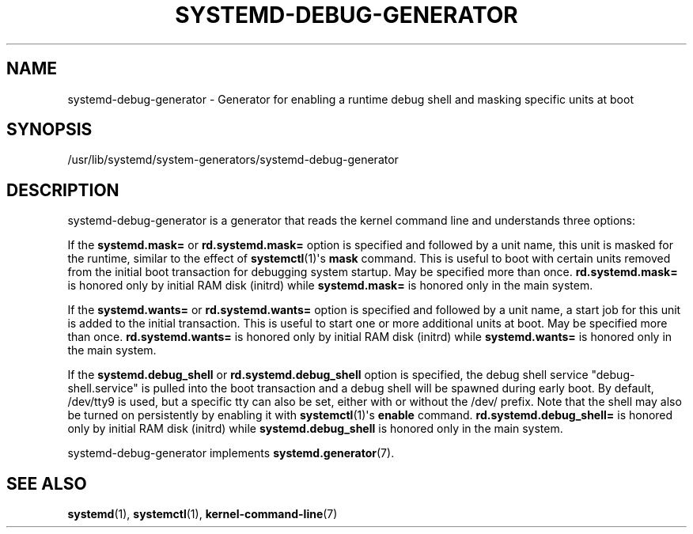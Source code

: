 '\" t
.TH "SYSTEMD\-DEBUG\-GENERATOR" "8" "" "systemd 249" "systemd-debug-generator"
.\" -----------------------------------------------------------------
.\" * Define some portability stuff
.\" -----------------------------------------------------------------
.\" ~~~~~~~~~~~~~~~~~~~~~~~~~~~~~~~~~~~~~~~~~~~~~~~~~~~~~~~~~~~~~~~~~
.\" http://bugs.debian.org/507673
.\" http://lists.gnu.org/archive/html/groff/2009-02/msg00013.html
.\" ~~~~~~~~~~~~~~~~~~~~~~~~~~~~~~~~~~~~~~~~~~~~~~~~~~~~~~~~~~~~~~~~~
.ie \n(.g .ds Aq \(aq
.el       .ds Aq '
.\" -----------------------------------------------------------------
.\" * set default formatting
.\" -----------------------------------------------------------------
.\" disable hyphenation
.nh
.\" disable justification (adjust text to left margin only)
.ad l
.\" -----------------------------------------------------------------
.\" * MAIN CONTENT STARTS HERE *
.\" -----------------------------------------------------------------
.SH "NAME"
systemd-debug-generator \- Generator for enabling a runtime debug shell and masking specific units at boot
.SH "SYNOPSIS"
.PP
/usr/lib/systemd/system\-generators/systemd\-debug\-generator
.SH "DESCRIPTION"
.PP
systemd\-debug\-generator
is a generator that reads the kernel command line and understands three options:
.PP
If the
\fBsystemd\&.mask=\fR
or
\fBrd\&.systemd\&.mask=\fR
option is specified and followed by a unit name, this unit is masked for the runtime, similar to the effect of
\fBsystemctl\fR(1)\*(Aqs
\fBmask\fR
command\&. This is useful to boot with certain units removed from the initial boot transaction for debugging system startup\&. May be specified more than once\&.
\fBrd\&.systemd\&.mask=\fR
is honored only by initial RAM disk (initrd) while
\fBsystemd\&.mask=\fR
is honored only in the main system\&.
.PP
If the
\fBsystemd\&.wants=\fR
or
\fBrd\&.systemd\&.wants=\fR
option is specified and followed by a unit name, a start job for this unit is added to the initial transaction\&. This is useful to start one or more additional units at boot\&. May be specified more than once\&.
\fBrd\&.systemd\&.wants=\fR
is honored only by initial RAM disk (initrd) while
\fBsystemd\&.wants=\fR
is honored only in the main system\&.
.PP
If the
\fBsystemd\&.debug_shell\fR
or
\fBrd\&.systemd\&.debug_shell\fR
option is specified, the debug shell service
"debug\-shell\&.service"
is pulled into the boot transaction and a debug shell will be spawned during early boot\&. By default,
/dev/tty9
is used, but a specific tty can also be set, either with or without the
/dev/
prefix\&. Note that the shell may also be turned on persistently by enabling it with
\fBsystemctl\fR(1)\*(Aqs
\fBenable\fR
command\&.
\fBrd\&.systemd\&.debug_shell=\fR
is honored only by initial RAM disk (initrd) while
\fBsystemd\&.debug_shell\fR
is honored only in the main system\&.
.PP
systemd\-debug\-generator
implements
\fBsystemd.generator\fR(7)\&.
.SH "SEE ALSO"
.PP
\fBsystemd\fR(1),
\fBsystemctl\fR(1),
\fBkernel-command-line\fR(7)
